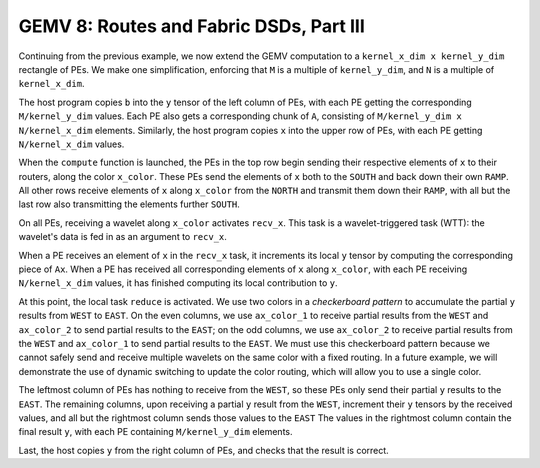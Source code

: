 GEMV 8: Routes and Fabric DSDs, Part III
========================================

Continuing from the previous example, we now extend the GEMV computation
to a ``kernel_x_dim x kernel_y_dim`` rectangle of PEs.
We make one simplification,
enforcing that ``M`` is a multiple of ``kernel_y_dim``,
and ``N`` is a multiple of ``kernel_x_dim``.

The host program copies ``b`` into the ``y`` tensor of the left column of PEs,
with each PE getting the corresponding ``M/kernel_y_dim`` values.
Each PE also gets a corresponding chunk of ``A``,
consisting of ``M/kernel_y_dim x N/kernel_x_dim`` elements.
Similarly, the host program copies ``x`` into the upper row of PEs,
with each PE getting ``N/kernel_x_dim`` values.

When the ``compute`` function is launched, the PEs in the top row begin
sending their respective elements of ``x`` to their routers,
along the color ``x_color``.
These PEs send the elements of ``x`` both to the ``SOUTH`` and back down
their own ``RAMP``.
All other rows receive elements of ``x`` along ``x_color`` from the ``NORTH``
and transmit them down their ``RAMP``, with all but the last row also
transmitting the elements further ``SOUTH``.

On all PEs, receiving a wavelet along ``x_color`` activates
``recv_x``. This task is a wavelet-triggered task (WTT): the wavelet's
data is fed in as an argument to ``recv_x``.

When a PE receives an element of ``x`` in the ``recv_x`` task, it increments
its local ``y`` tensor by computing the corresponding piece of ``Ax``.
When a PE has received all corresponding elements of ``x`` along ``x_color``,
with each PE receiving ``N/kernel_x_dim`` values,
it has finished computing its local contribution to ``y``.

At this point, the local task ``reduce`` is activated.
We use two colors in a *checkerboard pattern* to accumulate the partial
``y`` results from ``WEST`` to ``EAST``.
On the even columns, we use ``ax_color_1`` to receive partial results
from the ``WEST`` and ``ax_color_2`` to send partial results to the ``EAST``;
on the odd columns, we use ``ax_color_2`` to receive partial results
from the ``WEST`` and ``ax_color_1`` to send partial results to the ``EAST``.
We must use this checkerboard pattern because we cannot safely send
and receive multiple wavelets on the same color with a fixed routing.
In a future example, we will demonstrate the use of dynamic switching
to update the color routing, which will allow you to use a single color.

The leftmost column of PEs has nothing to receive from the ``WEST``,
so these PEs only send their partial ``y`` results to the ``EAST``.
The remaining columns, upon receiving a partial ``y`` result from the ``WEST``,
increment their ``y`` tensors by the received values,
and all but the rightmost column sends those values to the ``EAST``
The values in the rightmost column contain the final result ``y``,
with each PE containing ``M/kernel_y_dim`` elements.

Last, the host copies ``y`` from the right column of PEs,
and checks that the result is correct.
